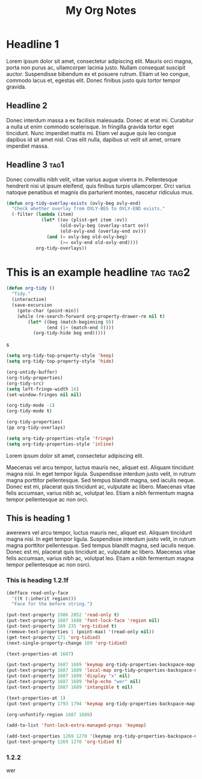 :PROPERTIES:
:ID:       E3E30A4E-DC23-4811-8772-FC9E2749EDC6
:header-args: :another-property value
:END:
#+title: My Org Notes

* Headline 1
:PROPERTIES:
:ID:       559505B0-D078-4BB3-B8CB-BEFFCAFF87AF
:END:

Lorem ipsum dolor sit amet, consectetur adipiscing elit. Mauris orci magna, porta non purus ac, ullamcorper lacinia justo. Nullam consequat suscipit auctor. Suspendisse bibendum ex et posuere rutrum. Etiam ut leo congue, commodo lacus et, egestas elit. Donec finibus justo quis tortor tempor gravida.

** Headline 2
:PROPERTIES:
:ID:       F9BFD5BB-8BE5-44FA-96D5-ABC83FF8E2FF
:END:
Donec interdum massa a ex facilisis malesuada. Donec at erat mi. Curabitur a nulla ut enim commodo scelerisque. In fringilla gravida tortor eget tincidunt. Nunc imperdiet mattis mi. Etiam vel augue quis leo congue dapibus id sit amet nisl. Cras elit nulla, dapibus ut velit sit amet, ornare imperdiet massa.

** Headline 3                                         :tag1:
:PROPERTIES:
:ID:       3A840D3A-CEB5-4358-9861-D529348E728B
:END:

Donec convallis nibh velit, vitae varius augue viverra in. Pellentesque hendrerit nisi ut ipsum eleifend, quis finibus turpis ullamcorper. Orci varius natoque penatibus et magnis dis parturient montes, nascetur ridiculus mus.

#+begin_src emacs-lisp
(defun org-tidy-overlay-exists (ovly-beg ovly-end)
  "Check whether overlay from OVLY-BEG to OVLY-END exists."
  (-filter (lambda (item)
             (let* ((ov (plist-get item :ov))
                    (old-ovly-beg (overlay-start ov))
                    (old-ovly-end (overlay-end ov)))
               (and (= ovly-beg old-ovly-beg)
                    (>= ovly-end old-ovly-end))))
           org-tidy-overlays))
#+end_src

* This is an example headline                     :tag:tag2:
:PROPERTIES:
:ID:       8335CF4B-A5ED-4E10-8E3A-3A2A48E2AB76
:END:

#+begin_src emacs-lisp
(defun org-tidy ()
  "Tidy."
  (interactive)
  (save-excursion
    (goto-char (point-min))
    (while (re-search-forward org-property-drawer-re nil t)
        (let* ((beg (match-beginning 0))
               (end (1+ (match-end 0))))
          (org-tidy-hide beg end)))))
#+end_src

s

#+begin_src emacs-lisp :results silent
(setq org-tidy-top-property-style 'keep)
(setq org-tidy-top-property-style 'hide)

(org-untidy-buffer)
(org-tidy-properties)
(org-tidy-src)
(setq left-fringe-width 16)
(set-window-fringes nil nil)

(org-tidy-mode -1)
(org-tidy-mode t)
#+end_src

#+begin_src emacs-lisp :results file :file output.el
(org-tidy-properties)
(pp org-tidy-overlays)
#+end_src

#+RESULTS:
[[file:output.el]]

#+begin_src emacs-lisp
(setq org-tidy-properties-style 'fringe)
(setq org-tidy-properties-style 'inline)
#+end_src

Lorem ipsum dolor sit amet, consectetur adipiscing elit.

Maecenas vel arcu tempor, luctus mauris nec, aliquet est. Aliquam tincidunt magna nisi. In eget tempor ligula. Suspendisse interdum justo velit, in rutrum magna porttitor pellentesque. Sed tempus blandit magna, sed iaculis neque. Donec est mi, placerat quis tincidunt ac, vulputate ac libero. Maecenas vitae felis accumsan, varius nibh ac, volutpat leo. Etiam a nibh fermentum magna tempor pellentesque ac non orci.

** This is heading 1
:PROPERTIES:
:ID:       FD92060B-272D-4E6B-852B-303FAD053C0B
:END:

awerewrs vel arcu tempor, luctus mauris nec, aliquet est. Aliquam tincidunt magna nisi. In eget tempor ligula. Suspendisse interdum justo velit, in rutrum magna porttitor pellentesque. Sed tempus blandit magna, sed iaculis neque. Donec est mi, placerat quis tincidunt ac, vulputate ac libero. Maecenas vitae felis accumsan, varius nibh ac, volutpat leo. Etiam a nibh fermentum magna tempor pellentesque ac non osrci.

*** This is heading 1.2.1f
:PROPERTIES:
:ID:       22D3A40A-9ADB-4B1E-A7E3-464A638458ED
:END:
#+begin_src emacs-lisp
(defface read-only-face
  '((t (:inherit region)))
  "Face for the before string.")

(put-text-property 1986 2052 'read-only t)
(put-text-property 1687 1688 'font-lock-face 'region nil)
(put-text-property 169 235 'org-tidied t)
(remove-text-properties 1 (point-max) '(read-only nil))
(get-text-property 171 'org-tidied)
(next-single-property-change 169 'org-tidied)

(text-properties-at 1687)

(put-text-property 1687 1689 'keymap org-tidy-properties-backspace-map nil)
(put-text-property 1687 1689 'local-map org-tidy-properties-backspace-map nil)
(put-text-property 1687 1689 'display "x" nil)
(put-text-property 1687 1689 'help-echo "wer" nil)
(put-text-property 1687 1689 'intangible t nil)

(text-properties-at 1)
(put-text-property 1793 1794 'keymap org-tidy-properties-backspace-map nil)

(org-unfontify-region 1687 1689)

(add-to-list 'font-lock-extra-managed-props 'keymap)

(add-text-properties 1269 1270 '(keymap org-tidy-properties-backspace-map))
(put-text-property 1269 1270 'org-tidied t)
#+end_src

*** 1.2.2
:PROPERTIES:
:ID:       9331B8EC-6DA8-4E4D-836E-7606650C101A
:END:
wer

#+begin_src emacs-lisp

#+end_src

# Local Variables:
# org-tags-column: -60
# End:
